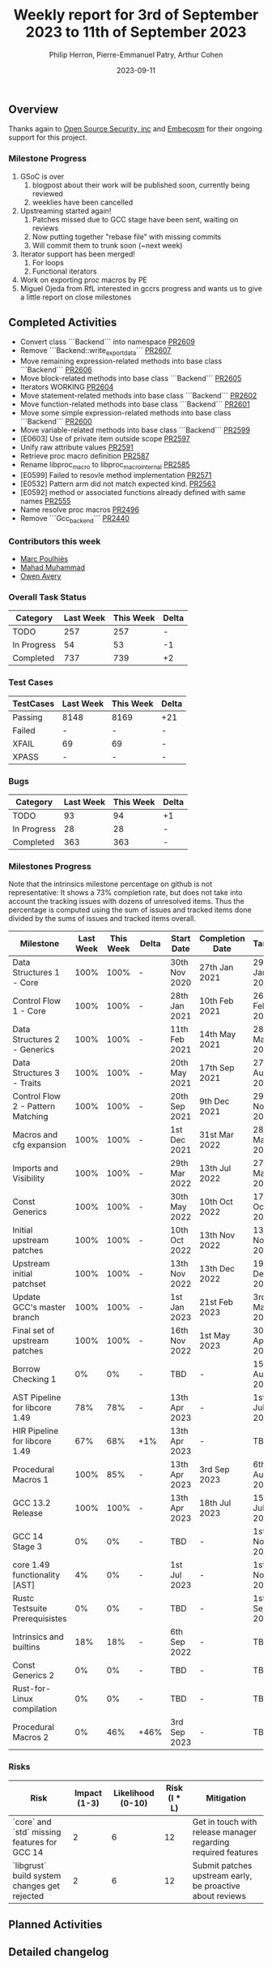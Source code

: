 #+title:  Weekly report for 3rd of September 2023 to 11th of September 2023
#+author: Philip Herron, Pierre-Emmanuel Patry, Arthur Cohen
#+date:   2023-09-11

** Overview

Thanks again to [[https://opensrcsec.com/][Open Source Security, inc]] and [[https://www.embecosm.com/][Embecosm]] for their ongoing support for this project.

*** Milestone Progress

1. GSoC is over
  1. blogpost about their work will be published soon, currently being reviewed
  2. weeklies have been cancelled
2. Upstreaming started again!
  1. Patches missed due to GCC stage have been sent, waiting on reviews
  2. Now putting together "rebase file" with missing commits
  3. Will commit them to trunk soon (~next week)
3. Iterator support has been merged!
  1. For loops
  2. Functional iterators
4. Work on exporting proc macros by PE
5. Miguel Ojeda from RfL interested in gccrs progress and wants us to give a little report on close milestones

** Completed Activities

- Convert class ```Backend``` into namespace [[https://github.com/rust-gcc/gccrs/pull/2609][PR2609]]
- Remove ```Backend::write_export_data``` [[https://github.com/rust-gcc/gccrs/pull/2607][PR2607]]
- Move remaining expression-related methods into base class ```Backend``` [[https://github.com/rust-gcc/gccrs/pull/2606][PR2606]]
- Move block-related methods into base class ```Backend``` [[https://github.com/rust-gcc/gccrs/pull/2605][PR2605]]
- Iterators WORKING [[https://github.com/rust-gcc/gccrs/pull/2604][PR2604]]
- Move statement-related methods into base class ```Backend``` [[https://github.com/rust-gcc/gccrs/pull/2602][PR2602]]
- Move function-related methods into base class ```Backend``` [[https://github.com/rust-gcc/gccrs/pull/2601][PR2601]]
- Move some simple expression-related methods into base class ```Backend``` [[https://github.com/rust-gcc/gccrs/pull/2600][PR2600]]
- Move variable-related methods into base class ```Backend``` [[https://github.com/rust-gcc/gccrs/pull/2599][PR2599]]
- [E0603] Use of private item outside scope [[https://github.com/rust-gcc/gccrs/pull/2597][PR2597]]
- Unify raw attribute values [[https://github.com/rust-gcc/gccrs/pull/2591][PR2591]]
- Retrieve proc macro definition [[https://github.com/rust-gcc/gccrs/pull/2587][PR2587]]
- Rename libproc_macro to libproc_macro_internal [[https://github.com/rust-gcc/gccrs/pull/2585][PR2585]]
- [E0599] Failed to resovle method implementation [[https://github.com/rust-gcc/gccrs/pull/2571][PR2571]]
- [E0532] Pattern arm did not match expected kind. [[https://github.com/rust-gcc/gccrs/pull/2563][PR2563]]
- [E0592] method or associated functions already defined with same names [[https://github.com/rust-gcc/gccrs/pull/2555][PR2555]]
- Name resolve proc macros [[https://github.com/rust-gcc/gccrs/pull/2496][PR2496]]
- Remove ```Gcc_backend``` [[https://github.com/rust-gcc/gccrs/pull/2440][PR2440]]

*** Contributors this week

- [[https://github.com/dkm][Marc Poulhiès]]
- [[https://github.com/mahadmuhammad][Mahad Muhammad]]
- [[https://github.com/powerboat9][Owen Avery]]

*** Overall Task Status

| Category    | Last Week | This Week | Delta |
|-------------+-----------+-----------+-------|
| TODO        |       257 |       257 |     - |
| In Progress |        54 |        53 |    -1 |
| Completed   |       737 |       739 |    +2 |

*** Test Cases

| TestCases | Last Week | This Week | Delta |
|-----------+-----------+-----------+-------|
| Passing   | 8148      | 8169      |   +21 |
| Failed    | -         | -         |     - |
| XFAIL     | 69        | 69        |     - |
| XPASS     | -         | -         |     - |

*** Bugs

| Category    | Last Week | This Week | Delta |
|-------------+-----------+-----------+-------|
| TODO        |        93 |        94 |    +1 |
| In Progress |        28 |        28 |     - |
| Completed   |       363 |       363 |     - |

*** Milestones Progress

Note that the intrinsics milestone percentage on github is not representative: It shows a 73% completion rate, but does not take into account the tracking issues with dozens of unresolved items.
Thus the percentage is computed using the sum of issues and tracked items done divided by the sums of issues and tracked items overall.

| Milestone                         | Last Week | This Week | Delta | Start Date    | Completion Date | Target        |
|-----------------------------------+-----------+-----------+-------+---------------+-----------------+---------------|
| Data Structures 1 - Core          |      100% |      100% | -     | 30th Nov 2020 | 27th Jan 2021   | 29th Jan 2021 |
| Control Flow 1 - Core             |      100% |      100% | -     | 28th Jan 2021 | 10th Feb 2021   | 26th Feb 2021 |
| Data Structures 2 - Generics      |      100% |      100% | -     | 11th Feb 2021 | 14th May 2021   | 28th May 2021 |
| Data Structures 3 - Traits        |      100% |      100% | -     | 20th May 2021 | 17th Sep 2021   | 27th Aug 2021 |
| Control Flow 2 - Pattern Matching |      100% |      100% | -     | 20th Sep 2021 |  9th Dec 2021   | 29th Nov 2021 |
| Macros and cfg expansion          |      100% |      100% | -     |  1st Dec 2021 | 31st Mar 2022   | 28th Mar 2022 |
| Imports and Visibility            |      100% |      100% | -     | 29th Mar 2022 | 13th Jul 2022   | 27th May 2022 |
| Const Generics                    |      100% |      100% | -     | 30th May 2022 | 10th Oct 2022   | 17th Oct 2022 |
| Initial upstream patches          |      100% |      100% | -     | 10th Oct 2022 | 13th Nov 2022   | 13th Nov 2022 |
| Upstream initial patchset         |      100% |      100% | -     | 13th Nov 2022 | 13th Dec 2022   | 19th Dec 2022 |
| Update GCC's master branch        |      100% |      100% | -     |  1st Jan 2023 | 21st Feb 2023   |  3rd Mar 2023 |
| Final set of upstream patches     |      100% |      100% | -     | 16th Nov 2022 |  1st May 2023   | 30th Apr 2023 |
| Borrow Checking 1                 |        0% |        0% | -     | TBD           | -               | 15th Aug 2023 |
| AST Pipeline for libcore 1.49     |       78% |       78% | -     | 13th Apr 2023 | -               |  1st Jul 2023 |
| HIR Pipeline for libcore 1.49     |       67% |       68% | +1%   | 13th Apr 2023 | -               | TBD           |
| Procedural Macros 1               |      100% |       85% | -     | 13th Apr 2023 | 3rd Sep 2023    |  6th Aug 2023 |
| GCC 13.2 Release                  |      100% |      100% | -     | 13th Apr 2023 | 18th Jul 2023   | 15th Jul 2023 |
| GCC 14 Stage 3                    |        0% |        0% | -     | TBD           | -               |  1st Nov 2023 |
| core 1.49 functionality [AST]     |        4% |        0% | -     |  1st Jul 2023 | -               |  1st Nov 2023 |
| Rustc Testsuite Prerequisistes    |        0% |        0% | -     | TBD           | -               |  1st Sep 2023 |
| Intrinsics and builtins           |       18% |       18% | -     |  6th Sep 2022 | -               | TBD           |
| Const Generics 2                  |        0% |        0% | -     | TBD           | -               | TBD           |
| Rust-for-Linux compilation        |        0% |        0% | -     | TBD           | -               | TBD           |
| Procedural Macros 2               |        0% |       46% | +46%  | 3rd Sep 2023  | -               | TBD           |

*** Risks

| Risk                                          | Impact (1-3) | Likelihood (0-10) | Risk (I * L) | Mitigation                                                    |
|-----------------------------------------------+--------------+-------------------+--------------+---------------------------------------------------------------|
| `core` and `std` missing features for GCC 14  |            2 |                 6 |           12 | Get in touch with release manager regarding required features |
| `libgrust` build system changes get rejected  |            2 |                 6 |           12 | Submit patches upstream early, be proactive about reviews     |

** Planned Activities

** Detailed changelog
